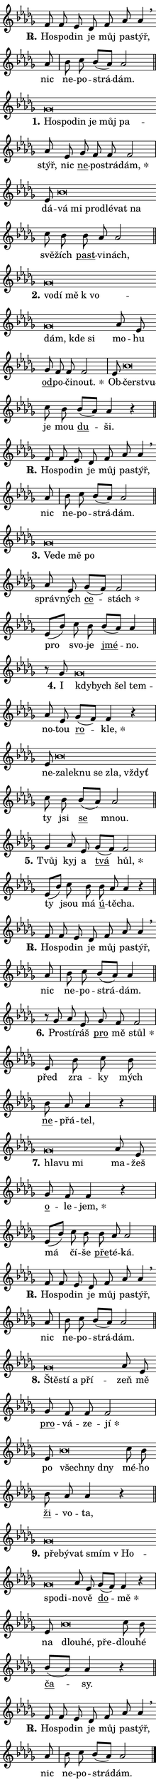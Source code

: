 \version "2.22.1"
\header { tagline = "" }
\paper {
  indent = 0\cm
  top-margin = 0\cm
  right-margin = 0\cm
  bottom-margin = 0\cm
  left-margin = 0\cm
  paper-width = 7\cm
  page-breaking = #ly:one-page-breaking
  system-system-spacing.basic-distance = #11
  score-system-spacing.basic-distance = #11
  ragged-last = ##f
}


%% Author: Thomas Morley
%% https://lists.gnu.org/archive/html/lilypond-user/2020-05/msg00002.html
#(define (line-position grob)
"Returns position of @var[grob} in current system:
   @code{'start}, if at first time-step
   @code{'end}, if at last time-step
   @code{'middle} otherwise
"
  (let* ((col (ly:item-get-column grob))
         (ln (ly:grob-object col 'left-neighbor))
         (rn (ly:grob-object col 'right-neighbor))
         (col-to-check-left (if (ly:grob? ln) ln col))
         (col-to-check-right (if (ly:grob? rn) rn col))
         (break-dir-left
           (and
             (ly:grob-property col-to-check-left 'non-musical #f)
             (ly:item-break-dir col-to-check-left)))
         (break-dir-right
           (and
             (ly:grob-property col-to-check-right 'non-musical #f)
             (ly:item-break-dir col-to-check-right))))
        (cond ((eqv? 1 break-dir-left) 'start)
              ((eqv? -1 break-dir-right) 'end)
              (else 'middle))))

#(define (tranparent-at-line-position vctor)
  (lambda (grob)
  "Relying on @code{line-position} select the relevant enry from @var{vctor}.
Used to determine transparency,"
    (case (line-position grob)
      ((end) (not (vector-ref vctor 0)))
      ((middle) (not (vector-ref vctor 1)))
      ((start) (not (vector-ref vctor 2))))))

noteHeadBreakVisibility =
#(define-music-function (break-visibility)(vector?)
"Makes @code{NoteHead}s transparent relying on @var{break-visibility}"
#{
  \override NoteHead.transparent =
    #(tranparent-at-line-position break-visibility)
#})

#(define delete-ledgers-for-transparent-note-heads
  (lambda (grob)
    "Reads whether a @code{NoteHead} is transparent.
If so this @code{NoteHead} is removed from @code{'note-heads} from
@var{grob}, which is supposed to be @code{LedgerLineSpanner}.
As a result ledgers are not printed for this @code{NoteHead}"
    (let* ((nhds-array (ly:grob-object grob 'note-heads))
           (nhds-list
             (if (ly:grob-array? nhds-array)
                 (ly:grob-array->list nhds-array)
                 '()))
           ;; Relies on the transparent-property being done before
           ;; Staff.LedgerLineSpanner.after-line-breaking is executed.
           ;; This is fragile ...
           (to-keep
             (remove
               (lambda (nhd)
                 (ly:grob-property nhd 'transparent #f))
               nhds-list)))
      ;; TODO find a better method to iterate over grob-arrays, similiar
      ;; to filter/remove etc for lists
      ;; For now rebuilt from scratch
      (set! (ly:grob-object grob 'note-heads)  '())
      (for-each
        (lambda (nhd)
          (ly:pointer-group-interface::add-grob grob 'note-heads nhd))
        to-keep))))

hideNotes = {
  \noteHeadBreakVisibility #begin-of-line-visible
}
unHideNotes = {
  \noteHeadBreakVisibility #all-visible
}

% work-around for resetting accidentals
% https://lilypond.org/doc/v2.23/Documentation/notation/displaying-rhythms#unmetered-music
cadenzaMeasure = {
  \cadenzaOff
  \partial 1024 s1024
  \cadenzaOn
}

#(define-markup-command (accent layout props text) (markup?)
  "Underline accented syllable"
  (interpret-markup layout props
    #{\markup \override #'(offset . 4.3) \underline { #text }#}))

responsum = \markup \concat {
  "R" \hspace #-1.05 \path #0.1 #'((moveto 0 0.07) (lineto 0.9 0.8)) \hspace #0.05 "."
}

\layout {
    \context {
        \Staff
        \remove "Time_signature_engraver"
        \override LedgerLineSpanner.after-line-breaking = #delete-ledgers-for-transparent-note-heads
    }
    \context {
        \Voice {
            \override NoteHead.output-attributes = #'((class . "notehead"))
            \override Hairpin.height = #0.55
        }
    }
    \context {
        \Lyrics {
            \override StanzaNumber.output-attributes = #'((class . "stanzanumber"))
            \override LyricSpace.minimum-distance = #0.9
            \override LyricText.font-name = #"TeX Gyre Schola"
            \override LyricText.font-size = 1
            \override StanzaNumber.font-name = #"TeX Gyre Schola Bold"
            \override StanzaNumber.font-size = 1
        }
    }
}

% magnetic-lyrics.ily
%
%   written by
%     Jean Abou Samra <jean@abou-samra.fr>
%     Werner Lemberg <wl@gnu.org>
%
%   adapted by
%     Jiri Hon <jiri.hon@gmail.com>
%
% Version 2022-Apr-15

% https://www.mail-archive.com/lilypond-user@gnu.org/msg149350.html

#(define (Left_hyphen_pointer_engraver context)
   "Collect syllable-hyphen-syllable occurrences in lyrics and store
them in properties.  This engraver only looks to the left.  For
example, if the lyrics input is @code{foo -- bar}, it does the
following.

@itemize @bullet
@item
Set the @code{text} property of the @code{LyricHyphen} grob between
@q{foo} and @q{bar} to @code{foo}.

@item
Set the @code{left-hyphen} property of the @code{LyricText} grob with
text @q{foo} to the @code{LyricHyphen} grob between @q{foo} and
@q{bar}.
@end itemize

Use this auxiliary engraver in combination with the
@code{lyric-@/text::@/apply-@/magnetic-@/offset!} hook."
   (let ((hyphen #f)
         (text #f))
     (make-engraver
      (acknowledgers
       ((lyric-syllable-interface engraver grob source-engraver)
        (set! text grob)))
      (end-acknowledgers
       ((lyric-hyphen-interface engraver grob source-engraver)
        ;(when (not (grob::has-interface grob 'lyric-space-interface))
          (set! hyphen grob)));)
      ((stop-translation-timestep engraver)
       (when (and text hyphen)
         (ly:grob-set-object! text 'left-hyphen hyphen))
       (set! text #f)
       (set! hyphen #f)))))

#(define (lyric-text::apply-magnetic-offset! grob)
   "If the space between two syllables is less than the value in
property @code{LyricText@/.details@/.squash-threshold}, move the right
syllable to the left so that it gets concatenated with the left
syllable.

Use this function as a hook for
@code{LyricText@/.after-@/line-@/breaking} if the
@code{Left_@/hyphen_@/pointer_@/engraver} is active."
   (let ((hyphen (ly:grob-object grob 'left-hyphen #f)))
     (when hyphen
       (let ((left-text (ly:spanner-bound hyphen LEFT)))
         (when (grob::has-interface left-text 'lyric-syllable-interface)
           (let* ((common (ly:grob-common-refpoint grob left-text X))
                  (this-x-ext (ly:grob-extent grob common X))
                  (left-x-ext
                   (begin
                     ;; Trigger magnetism for left-text.
                     (ly:grob-property left-text 'after-line-breaking)
                     (ly:grob-extent left-text common X)))
                  ;; `delta` is the gap width between two syllables.
                  (delta (- (interval-start this-x-ext)
                            (interval-end left-x-ext)))
                  (details (ly:grob-property grob 'details))
                  (threshold (assoc-get 'squash-threshold details 0.2)))
             (when (< delta threshold)
               (let* (;; We have to manipulate the input text so that
                      ;; ligatures crossing syllable boundaries are not
                      ;; disabled.  For languages based on the Latin
                      ;; script this is essentially a beautification.
                      ;; However, for non-Western scripts it can be a
                      ;; necessity.
                      (lt (ly:grob-property left-text 'text))
                      (rt (ly:grob-property grob 'text))
                      (is-space (grob::has-interface hyphen 'lyric-space-interface))
                      (space (if is-space " " ""))
                      (space-markup (grob-interpret-markup grob " "))
                      (space-size (interval-length (ly:stencil-extent space-markup X)))
                      (extra-delta (if is-space space-size 0))
                      ;; Append new syllable.
                      (ltrt-space (if (and (string? lt) (string? rt))
                                (string-append lt space rt)
                                (make-concat-markup (list lt space rt))))
                      ;; Right-align `ltrt` to the right side.
                      (ltrt-space-markup (grob-interpret-markup
                               grob
                               (make-translate-markup
                                (cons (interval-length this-x-ext) 0)
                                (make-right-align-markup ltrt-space)))))
                 (begin
                   ;; Don't print `left-text`.
                   (ly:grob-set-property! left-text 'stencil #f)
                   ;; Set text and stencil (which holds all collected
                   ;; syllables so far) and shift it to the left.
                   (ly:grob-set-property! grob 'text ltrt-space)
                   (ly:grob-set-property! grob 'stencil ltrt-space-markup)
                   (ly:grob-translate-axis! grob (- (- delta extra-delta)) X))))))))))


#(define (lyric-hyphen::displace-bounds-first grob)
   ;; Make very sure this callback isn't triggered too early.
   (let ((left (ly:spanner-bound grob LEFT))
         (right (ly:spanner-bound grob RIGHT)))
     (ly:grob-property left 'after-line-breaking)
     (ly:grob-property right 'after-line-breaking)
     (ly:lyric-hyphen::print grob)))

squashThreshold = #0.4

\layout {
  \context {
    \Lyrics
    \consists #Left_hyphen_pointer_engraver
    \override LyricText.after-line-breaking =
      #lyric-text::apply-magnetic-offset!
    \override LyricHyphen.stencil = #lyric-hyphen::displace-bounds-first
    \override LyricText.details.squash-threshold = \squashThreshold
    \override LyricHyphen.minimum-distance = 0
    \override LyricHyphen.minimum-length = \squashThreshold
  }
}

squash = \override LyricText.details.squash-threshold = 9999
unSquash = \override LyricText.details.squash-threshold = \squashThreshold

left = \override LyricText.self-alignment-X = #LEFT
unLeft = \revert LyricText.self-alignment-X

starOffset = #(lambda (grob) 
                (let ((x_offset (ly:self-alignment-interface::aligned-on-x-parent grob)))
                  (if (= x_offset 0) 0 (+ x_offset 1.2))))

star = #(define-music-function (syllable)(string?)
"Append star separator at the end of a syllable"
#{
  \once \override LyricText.X-offset = #starOffset
  \lyricmode { \markup {
    #syllable
    \override #'((font-name . "TeX Gyre Schola Bold")) \hspace #0.2 \lower #0.65 \larger "*"
  } }
#})

starAccent = #(define-music-function (syllable)(string?)
"Append star separator at the end of a syllable and make accent"
#{
  \once \override LyricText.X-offset = #starOffset
  \lyricmode { \markup {
    \accent #syllable
    \override #'((font-name . "TeX Gyre Schola Bold")) \hspace #0.2 \lower #0.65 \larger "*"
  } }
#})

breath = #(define-music-function (syllable)(string?)
"Append breathing indicator at the end of a syllable"
#{
  \lyricmode { \markup { #syllable "+" } }
#})

optionalBreath = #(define-music-function (syllable)(string?)
"Append optional breathing indicator at the end of a syllable"
#{
  \lyricmode { \markup { #syllable "(+)" } }
#})


\score {
    <<
        \new Voice = "melody" { \cadenzaOn \key des \major \relative { f'8 f es des f as as4 \breathe \bar "" as8 \cadenzaMeasure \bar "|" bes c bes[( as)] as2 \cadenzaMeasure \bar "||" \break }
\relative { ges'\breve*1/16 \hideNotes \breve*1/16 \bar "" \breve*1/16 \bar "" \breve*1/16 \bar "" \breve*1/16 \breve*1/16 \bar "" \unHideNotes as8 es \bar "" ges f f f2 \cadenzaMeasure \bar "|" es8 bes'\breve*1/16 \hideNotes \breve*1/16 \bar "" \breve*1/16 \bar "" \breve*1/16 \bar "" \breve*1/16 \breve*1/16 \bar "" \unHideNotes c8 bes \bar "" bes as as2 \cadenzaMeasure \bar "||" \break }
\relative { ges'\breve*1/16 \hideNotes \breve*1/16 \bar "" \breve*1/16 \bar "" \breve*1/16 \bar "" \breve*1/16 \bar "" \breve*1/16 \breve*1/16 \bar "" \unHideNotes as8 es \bar "" ges f f f2 \cadenzaMeasure \bar "|" es8 bes'\breve*1/16 \hideNotes \breve*1/16 \bar "" \unHideNotes c8 bes \bar "" bes[( as)] as4 r \cadenzaMeasure \bar "||" \break }
\relative { f'8 f es des f as as4 \breathe \bar "" as8 \cadenzaMeasure \bar "|" bes c bes[( as)] as2 \cadenzaMeasure \bar "||" \break }
\relative { ges'\breve*1/16 \hideNotes \breve*1/16 \bar "" \breve*1/16 \breve*1/16 \bar "" \unHideNotes as8 es \bar "" ges[( f)] f2 \cadenzaMeasure \bar "|" es8[( bes'8)] c8 bes \bar "" bes[( as)] as4 \cadenzaMeasure \bar "||" \break }
\relative { r8 ges'8 ges\breve*1/16 \hideNotes \breve*1/16 \bar "" \breve*1/16 \breve*1/16 \bar "" \unHideNotes as8 es \bar "" ges[( f)] f4 r \cadenzaMeasure \bar "|" es8 bes'\breve*1/16 \hideNotes \breve*1/16 \bar "" \breve*1/16 \bar "" \breve*1/16 \bar "" \breve*1/16 \breve*1/16 \bar "" \unHideNotes c8 bes \bar "" bes[( as)] as2 \cadenzaMeasure \bar "||" \break }
\relative { ges'4 as8 es \bar "" ges[( f)] f2 \cadenzaMeasure \bar "|" es8[( bes'8)] c8 bes \bar "" bes as as4 r \cadenzaMeasure \bar "||" \break }
\relative { f'8 f es des f as as4 \breathe \bar "" as8 \cadenzaMeasure \bar "|" bes c bes[( as)] as4 \cadenzaMeasure \bar "||" \break }
\relative { r8 ges' as8 es \bar "" ges f f2 \cadenzaMeasure \bar "|" es8 bes'8 c8 bes \bar "" bes as as4 r \cadenzaMeasure \bar "||" \break }
\relative { ges'\breve*1/16 \hideNotes \breve*1/16 \breve*1/16 \bar "" \unHideNotes as8 es \bar "" ges f f4 r \cadenzaMeasure \bar "|" es8[( bes'8)] c8 bes \bar "" bes as as2 \cadenzaMeasure \bar "||" \break }
\relative { f'8 f es des f as as4 \breathe \bar "" as8 \cadenzaMeasure \bar "|" bes c bes[( as)] as2 \cadenzaMeasure \bar "||" \break }
\relative { ges'\breve*1/16 \hideNotes \breve*1/16 \bar "" \breve*1/16 \breve*1/16 \bar "" \unHideNotes as8 es \bar "" ges f f f2 \cadenzaMeasure \bar "|" es8 bes'\breve*1/16 \hideNotes \breve*1/16 \breve*1/16 \bar "" \unHideNotes c8 bes \bar "" bes as as4 r \cadenzaMeasure \bar "||" \break }
\relative { ges'\breve*1/16 \hideNotes \breve*1/16 \bar "" \breve*1/16 \bar "" \breve*1/16 \bar "" \breve*1/16 \bar "" \breve*1/16 \breve*1/16 \bar "" \unHideNotes as8 es \bar "" ges[( f)] f4 r \cadenzaMeasure \bar "|" es8 bes'\breve*1/16 \hideNotes \breve*1/16 \breve*1/16 \bar "" \unHideNotes c8 bes \bar "" bes[( as)] as4 r \cadenzaMeasure \bar "||" \break }
\relative { f'8 f es des f as as4 \breathe \bar "" as8 \cadenzaMeasure \bar "|" bes c bes[( as)] as2 \cadenzaMeasure \bar "||" \break } \bar "|." }
        \new Lyrics \lyricsto "melody" { \lyricmode { \set stanza = \responsum
Ho -- spo -- din je můj pa -- stýř, nic ne -- po -- strá -- dám.
\set stanza = "1."
\left Ho -- \squash spo -- din je můj pa -- \unLeft \unSquash stýř, nic \markup \accent ne -- po -- strá -- \star dám, dá -- \left vá \squash mi pro -- dlé -- vat na \unLeft \unSquash svě -- žích \markup \accent past -- vi -- nách,
\set stanza = "2."
\left vo -- \squash dí mě "k vo" -- dám, kde si \unLeft \unSquash mo -- hu \markup \accent od -- po -- či -- \star nout. Ob -- \left čer -- \squash stvu -- \unLeft \unSquash je mou \markup \accent du -- ši.
\set stanza = \responsum
Ho -- spo -- din je můj pa -- stýř, nic ne -- po -- strá -- dám.
\set stanza = "3."
\left Ve -- \squash de mě po \unLeft \unSquash správ -- ných \markup \accent ce -- \star stách pro svo -- je \markup \accent jmé -- no.
\set stanza = "4."
I \left kdy -- \squash bych šel tem -- \unLeft \unSquash no -- tou \markup \accent ro -- \star kle, ne -- \left za -- \squash lek -- nu se zla, vždyť \unLeft \unSquash ty jsi \markup \accent se mnou.
\set stanza = "5."
Tvůj kyj a \markup \accent tvá \star hůl, ty jsou má \markup \accent ú -- tě -- cha.
\set stanza = \responsum
Ho -- spo -- din je můj pa -- stýř, nic ne -- po -- strá -- dám.
\set stanza = "6."
Pro -- stí -- ráš \markup \accent pro mě \star stůl před zra -- ky mých \markup \accent ne -- přá -- tel,
\set stanza = "7."
\left hla -- \squash vu mi \unLeft \unSquash ma -- žeš \markup \accent o -- le -- \star jem, má čí -- še \markup \accent pře -- té -- ká.
\set stanza = \responsum
Ho -- spo -- din je můj pa -- stýř, nic ne -- po -- strá -- dám.
\set stanza = "8."
\left Ště -- \squash stí a pří -- \unLeft \unSquash zeň mě \markup \accent pro -- vá -- ze -- \star jí po \left všech -- \squash ny dny \unLeft \unSquash mé -- ho \markup \accent ži -- vo -- ta,
\set stanza = "9."
\left pře -- \squash bý -- vat smím "v Ho" -- spo -- di -- \unLeft \unSquash no -- vě \markup \accent do -- \star mě na \left dlou -- \squash hé, pře -- \unLeft \unSquash dlou -- hé \markup \accent ča -- sy.
\set stanza = \responsum
Ho -- spo -- din je můj pa -- stýř, nic ne -- po -- strá -- dám. } }
    >>
    \layout {}
}

